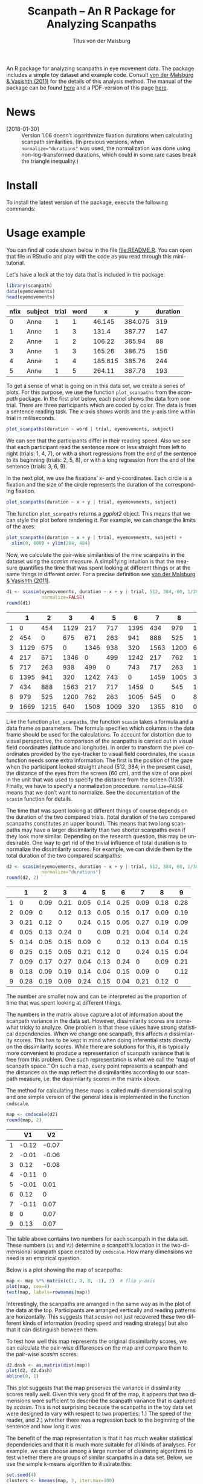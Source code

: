 #+TITLE: Scanpath – An R Package for Analyzing Scanpaths
#+AUTHOR: Titus von der Malsburg
#+EMAIL: malsburg@uni-potsdam.de
#+LATEX_CLASS_OPTIONS: [12pt]
#+LANGUAGE:    en-us
#+latex_header: \usepackage[USenglish]{babel}
#+latex_header: \usepackage[a4paper, margin=1in]{geometry}
#+latex_header: \linespread{1.05}
#+latex_header: \parindent0pt
#+latex_header: \setlength{\parskip}{0.8\baselineskip}
#+latex_header: \usepackage{ragged2e}
#+latex_header: \RaggedRight
#+latex_header: \pagestyle{empty}
#+latex_header: \usepackage{microtype}
#+latex_header: \usepackage{soul}
#+LaTeX_HEADER: \usepackage[scaled]{helvet}
#+LaTeX_HEADER: \renewcommand\familydefault{\sfdefault}
#+LaTeX_HEADER: \usepackage{fancyhdr}
#+LaTeX_HEADER: \pagestyle{fancy}
#+LaTeX_HEADER: \urlstyle{tt}
#+LaTeX_HEADER: \usepackage{paralist}
#+LaTeX_HEADER: \let\itemize\compactitem
#+LaTeX_HEADER: \let\description\compactdesc
#+LaTeX_HEADER: \let\enumerate\compactenum
#+PROPERTY: header-args:R :session *R* :tangle yes :comments both :eval yes

[[http://dx.doi.org/10.5281/zenodo.31800][https://zenodo.org/badge/doi/10.5281/zenodo.31800.svg]]

An R package for analyzing scanpaths in eye movement data.  The package includes a simple toy dataset and example code.  Consult [[https://www.sciencedirect.com/science/article/pii/S0749596X11000179][von der Malsburg & Vasishth (2011)]] for the details of this analysis method.  The manual of the package can be found [[https://github.com/tmalsburg/scanpath/blob/master/Documentation/scanpath-manual.pdf?raw=true][here]] and a PDF-version of this page [[https://github.com/tmalsburg/scanpath/blob/master/README.pdf?raw=true][here]].

* News
- [2018-01-30] :: Version 1.06 doesn’t logarithmize fixation durations when calculating scanpath similarities.  (In previous versions, when ~normalize="durations"~ was used, the normalization was done using non-log-transformed durations, which could in some rare cases break the triangle inequality.)

* Install

To install the latest version of the package, execute the following commands:

#+BEGIN_SRC R :exports none :eval no
library("devtools");
install_github("tmalsburg/scanpath/scanpath", dependencies=TRUE)
#+END_SRC

* Usage example

You can find all code shown below in the file [[file:README.R]].  You can open that file in RStudio and play with the code as you read through this mini-tutorial.

Let's have a look at the toy data that is included in the package:

#+BEGIN_SRC R :results table :exports both :colnames yes
library(scanpath)
data(eyemovements)
head(eyemovements)
#+END_SRC

#+RESULTS:
| nfix | subject | trial | word |       x |       y | duration |
|------+---------+-------+------+---------+---------+----------|
|    0 | Anne    |     1 |    1 |  46.145 | 384.075 |      319 |
|    1 | Anne    |     1 |    3 |   131.4 |  387.77 |      147 |
|    2 | Anne    |     1 |    2 |  106.22 |  385.94 |       88 |
|    3 | Anne    |     1 |    3 |  165.26 |  386.75 |      156 |
|    4 | Anne    |     1 |    4 | 185.615 |  385.76 |      244 |
|    5 | Anne    |     1 |    5 |  264.11 |  387.78 |      193 |

To get a sense of what is going on in this data set, we create a series of plots.  For this purpose, we use the function ~plot_scanpaths~ from the /scanpath/ package.  In the first plot below, each panel shows the data from one trial.  There are three participants which are coded by color.  The data is from a sentence reading task.  The x-axis shows words and the y-axis time within trial in milliseconds.

#+BEGIN_SRC R :results graphics :exports both :file Plots/scanpaths.png :width 600 :height 600 :res 100
plot_scanpaths(duration ~ word | trial, eyemovements, subject)
#+END_SRC

#+RESULTS:
[[file:Plots/scanpaths.png]]

We can see that the participants differ in their reading speed.  Also we see that each participant read the sentence more or less straight from left to right (trials: 1, 4, 7), or with a short regressions from the end of the sentence to its beginning (trials: 2, 5, 8), or with a long regression from the end of the sentence (trials: 3, 6, 9).

In the next plot, we use the fixations’ x- and y-coordinates.  Each circle is a fixation and the size of the circle represents the duration of the corresponding fixation.

#+BEGIN_SRC R :results graphics :exports both :file Plots/scanpaths2.png :width 600 :height 600 :res 100
plot_scanpaths(duration ~ x + y | trial, eyemovements, subject)
#+END_SRC

#+RESULTS:
[[file:Plots/scanpaths2.png]]

The function ~plot_scanpaths~ returns a /ggplot2/ object.  This means that we can style the plot before rendering it. For example, we can change the limits of the axes:

#+BEGIN_SRC R :results graphics :exports both :file Plots/scanpaths3.png :width 600 :height 600 :res 100
plot_scanpaths(duration ~ x + y | trial, eyemovements, subject) +
  xlim(0, 600) + ylim(284, 484)
#+END_SRC

#+RESULTS:
[[file:Plots/scanpaths3.png]]

Now, we calculate the pair-wise similarities of the nine scanpaths in the dataset using the /scasim/ measure.  A simplifying intuition is that the measure quantifies the time that was spent looking at different things or at the same things in different order.  For a precise definition see [[https://www.sciencedirect.com/science/article/pii/S0749596X11000179][von der Malsburg & Vasishth (2011)]].

#+BEGIN_SRC R :results table :exports both :colnames yes :rownames yes
d1 <- scasim(eyemovements, duration ~ x + y | trial, 512, 384, 60, 1/30,
             normalize=FALSE)
round(d1)
#+END_SRC

#+RESULTS:
|   |    1 |    2 |    3 |    4 |    5 |    6 |    7 |    8 |    9 |
|---+------+------+------+------+------+------+------+------+------|
| 1 |    0 |  454 | 1129 |  217 |  717 | 1395 |  434 |  979 | 1669 |
| 2 |  454 |    0 |  675 |  671 |  263 |  941 |  888 |  525 | 1215 |
| 3 | 1129 |  675 |    0 | 1346 |  938 |  320 | 1563 | 1200 |  640 |
| 4 |  217 |  671 | 1346 |    0 |  499 | 1242 |  217 |  762 | 1508 |
| 5 |  717 |  263 |  938 |  499 |    0 |  743 |  717 |  263 | 1009 |
| 6 | 1395 |  941 |  320 | 1242 |  743 |    0 | 1459 | 1005 |  320 |
| 7 |  434 |  888 | 1563 |  217 |  717 | 1459 |    0 |  545 | 1355 |
| 8 |  979 |  525 | 1200 |  762 |  263 | 1005 |  545 |    0 |  810 |
| 9 | 1669 | 1215 |  640 | 1508 | 1009 |  320 | 1355 |  810 |    0 |

Like the function ~plot_scanpaths~, the function ~scasim~ takes a formula and a data frame as parameters.  The formula specifies which columns in the data frame should be used for the calculations.  To account for distortion due to visual perspective, the comparison of the scanpaths is carried out in visual field coordinates (latitude and longitude).  In order to transform the pixel coordinates provided by the eye-tracker to visual field coordinates, the ~scasim~ function needs some extra information.  The first is the position of the gaze when the participant looked straight ahead (512, 384, in the present case), the distance of the eyes from the screen (60 cm), and the size of one pixel in the unit that was used to specify the distance from the screen (1/30).  Finally, we have to specify a normalization procedure.  ~normalize=FALSE~ means that we don’t want to normalize.  See the documentation of the ~scasim~ function for details.

The time that was spent looking at different things of course depends on the duration of the two compared trials.  (total duration of the two compared scanpaths constitutes an upper bound).  This means that two long scanpaths may have a larger dissimilarity than two shorter scanpaths even if they look more similar.  Depending on the research question, this may be undesirable.  One way to get rid of the trivial influence of total duration is to normalize the dissimilarity scores.  For example, we can divide them by the total duration of the two compared scanpaths:

#+BEGIN_SRC R :results table :exports both :colnames yes :rownames yes
d2 <- scasim(eyemovements, duration ~ x + y | trial, 512, 384, 60, 1/30,
             normalize="durations")
round(d2, 2)
#+END_SRC

#+RESULTS:
|   |    1 |    2 |    3 |    4 |    5 |    6 |    7 |    8 |    9 |
|---+------+------+------+------+------+------+------+------+------|
| 1 |    0 | 0.09 | 0.21 | 0.05 | 0.14 | 0.25 | 0.09 | 0.18 | 0.28 |
| 2 | 0.09 |    0 | 0.12 | 0.13 | 0.05 | 0.15 | 0.17 | 0.09 | 0.19 |
| 3 | 0.21 | 0.12 |    0 | 0.24 | 0.15 | 0.05 | 0.27 | 0.19 | 0.09 |
| 4 | 0.05 | 0.13 | 0.24 |    0 | 0.09 | 0.21 | 0.04 | 0.14 | 0.24 |
| 5 | 0.14 | 0.05 | 0.15 | 0.09 |    0 | 0.12 | 0.13 | 0.04 | 0.15 |
| 6 | 0.25 | 0.15 | 0.05 | 0.21 | 0.12 |    0 | 0.24 | 0.15 | 0.04 |
| 7 | 0.09 | 0.17 | 0.27 | 0.04 | 0.13 | 0.24 |    0 | 0.09 | 0.21 |
| 8 | 0.18 | 0.09 | 0.19 | 0.14 | 0.04 | 0.15 | 0.09 |    0 | 0.12 |
| 9 | 0.28 | 0.19 | 0.09 | 0.24 | 0.15 | 0.04 | 0.21 | 0.12 |    0 |

The number are smaller now and can be interpreted as the proportion of time that was spent looking at different things.

The numbers in the matrix above capture a lot of information about the scanpath variance in the data set.  However, dissimilarity scores are somewhat tricky to analyze.  One problem is that these values have strong statistical dependencies.  When we change one scanpath, this affects /n/ dissimilarity scores.  This has to be kept in mind when doing inferential stats directly on the dissimilarity scores.  While there are solutions for this, it is typically more convenient to produce a representation of scanpath variance that is free from this problem.  One such representation is what we call the “map of scanpath space.”  On such a map, every point represents a scanpath and the distances on the map reflect the dissimilarities according to our scanpath measure, i.e. the dissimilarity scores in the matrix above.

The method for calculating these maps is called multi-dimensional scaling and one simple version of the general idea is implemented in the function ~cmdscale~.

#+BEGIN_SRC R :results table :exports both :colnames yes :rownames yes
map <- cmdscale(d2)
round(map, 2)
#+END_SRC

#+RESULTS:
|   |    V1 |    V2 |
|---+-------+-------|
| 1 | -0.12 | -0.07 |
| 2 | -0.01 | -0.06 |
| 3 |  0.12 | -0.08 |
| 4 | -0.11 |     0 |
| 5 | -0.01 |  0.01 |
| 6 |  0.12 |     0 |
| 7 | -0.11 |  0.07 |
| 8 |     0 |  0.07 |
| 9 |  0.13 |  0.07 |

The table above contains two numbers for each scanpath in the data set.  These numbers (~V1~ and ~V2~) determine a scanpath’s location in the two-dimensional scanpath space created by ~cmdscale~.  How many dimensions we need is an empirical question.

Below is a plot showing the map of scanpaths:

#+BEGIN_SRC R :results graphics :exports both :file Plots/map_of_scanpath_space.png
map <- map %*% matrix(c(1, 0, 0, -1), 2)  # flip y-axis
plot(map, cex=4)
text(map, labels=rownames(map))
#+END_SRC

#+RESULTS:
[[file:Plots/map_of_scanpath_space.png]]

Interestingly, the scanpaths are arranged in the same way as in the plot of the data at the top.  Participants are arranged vertically and reading patterns are horizontally.  This suggests that /scasim/ not just recovered these two different kinds of information (reading speed and reading strategy) but also that it can distinguish between them.

To test how well this map represents the original dissimilarity scores, we can calculate the pair-wise differences on the map and compare them to the pair-wise /scasim/ scores:

#+BEGIN_SRC R :results graphics :exports both :file Plots/fit_of_map.png
d2.dash <- as.matrix(dist(map))
plot(d2, d2.dash)
abline(0, 1)
#+END_SRC

#+RESULTS:
[[file:Plots/fit_of_map.png]]

This plot suggests that the map preserves the variance in dissimilarity scores really well.  Given this very good fit of the map, it appears that two dimensions were sufficient to describe the scanpath variance that is captured by /scasim/.  This is not surprising because the scanpaths in the toy data set were designed to vary with respect to two properties: 1.) The speed of the reader, and 2.) whether there was a regression back to the beginning of the sentence and how long it was.  

The benefit of the map representation is that it has much weaker statistical dependencies and that it is much more suitable for all kinds of analyses.  For example, we can choose among a large number of clustering algorithms to test whether there are groups of similar scanpaths in a data set.  Below, we use the simple k-means algorithm to illustrate this:

#+BEGIN_SRC R :results graphics :exports both :file Plots/clusters.png
set.seed(4)
clusters <- kmeans(map, 3, iter.max=100)
plot(map, cex=4, col=clusters$cluster, pch=19)
text(map, labels=rownames(map), col="white")
points(clusters$centers, col="blue", pch=3, cex=4)
#+END_SRC

#+RESULTS:
[[file:Plots/clusters.png]]

In this plot, color indicates to which cluster a scanpath belongs and the crosses show the center of each cluster.  We see that the clusters correspond to the different reading patterns and that participants are ordered according to their reading speed within the clusters.

Apart from cluster analyses there are many other ways to analyze scanpath variance.  See the articles listed below for more details.

* References

- von der Malsburg, T., & Vasishth, S. (2011). What is the scanpath signature of syntactic reanalysis? Journal of Memory and Language, 65(2), 109–127. http://dx.doi.org/10.1016/j.jml.2011.02.004
- von der Malsburg, T., Kliegl, R., & Vasishth, S. (2015). Determinants of scanpath regularity in reading. Cognitive Science, 39(7), 1675–1703. http://dx.doi.org/10.1111/cogs.12208
- von der Malsburg, T., & Vasishth, S. (2013). Scanpaths reveal syntactic underspecification and reanalysis strategies. Language and Cognitive Processes, 28(10), 1545–1578. http://dx.doi.org/10.1080/01690965.2012.728232
- von der Malsburg, T., Vasishth, S., & Kliegl, R. (2012). Scanpaths in reading are informative about sentence processing. In P. B. Michael Carl, & K. K. Choudhary, Proceedings of the First Workshop on Eye-tracking and Natural Language Processing (pp. 37–53). Mumbai, India: The COLING 2012 organizing committee.


